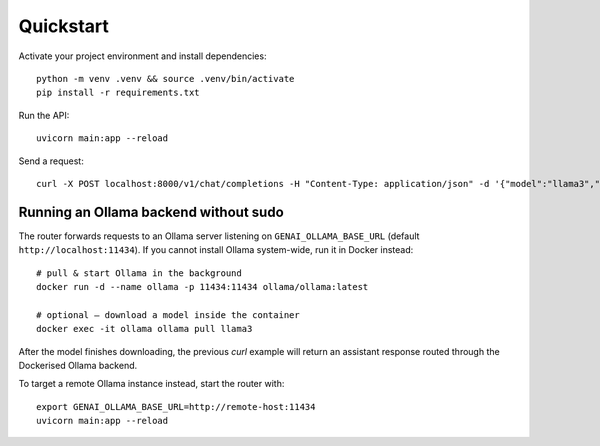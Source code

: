Quickstart
=========

Activate your project environment and install dependencies::

    python -m venv .venv && source .venv/bin/activate
    pip install -r requirements.txt

Run the API::

    uvicorn main:app --reload

Send a request::

    curl -X POST localhost:8000/v1/chat/completions -H "Content-Type: application/json" -d '{"model":"llama3","messages":[{"role":"user","content":"Hi"}]}' 

Running an Ollama backend without sudo
-------------------------------------

The router forwards requests to an Ollama server listening on
``GENAI_OLLAMA_BASE_URL`` (default ``http://localhost:11434``).  If you
cannot install Ollama system-wide, run it in Docker instead::

    # pull & start Ollama in the background
    docker run -d --name ollama -p 11434:11434 ollama/ollama:latest

    # optional – download a model inside the container
    docker exec -it ollama ollama pull llama3

After the model finishes downloading, the previous *curl* example will return
an assistant response routed through the Dockerised Ollama backend.

To target a remote Ollama instance instead, start the router with::

    export GENAI_OLLAMA_BASE_URL=http://remote-host:11434
    uvicorn main:app --reload 